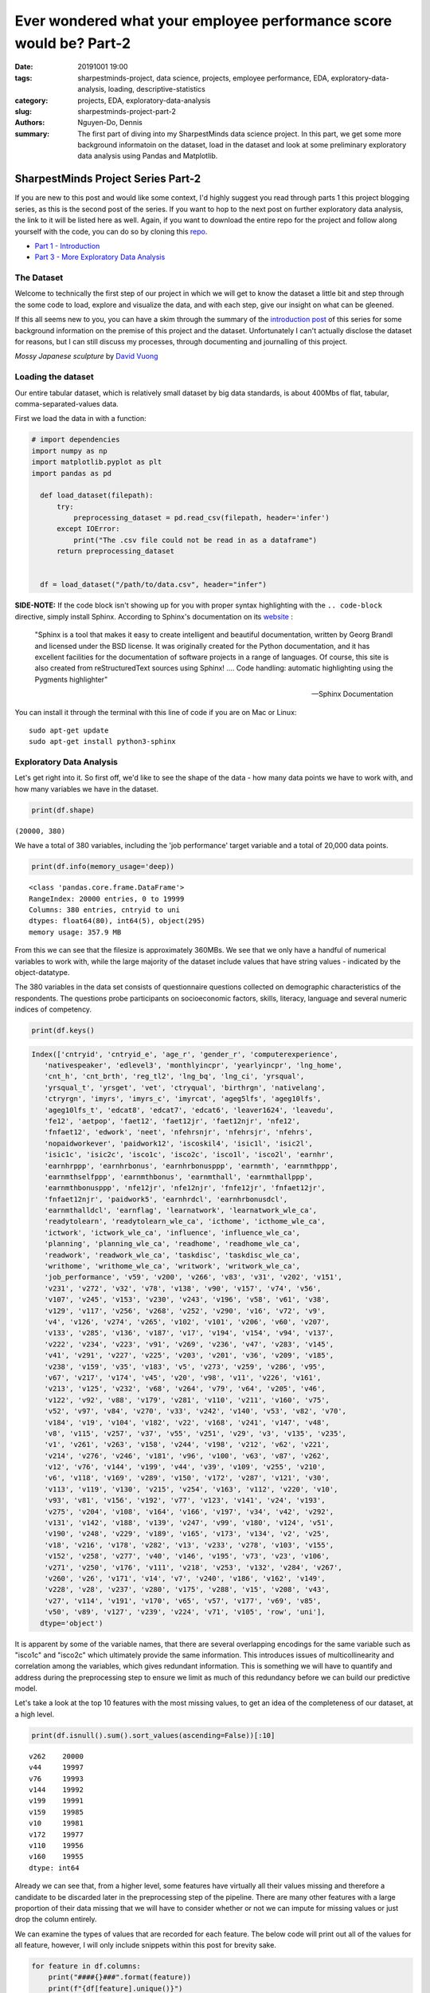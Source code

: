 Ever wondered what your employee performance score would be? Part-2
###################################################################

:date: 20191001 19:00
:tags: sharpestminds-project, data science, projects, employee performance, EDA, exploratory-data-analysis, loading, descriptive-statistics
:category: projects, EDA, exploratory-data-analysis
:slug: sharpestminds-project-part-2
:authors: Nguyen-Do, Dennis ;
:summary: The first part of diving into my SharpestMinds data science project. In this part, we get some more background informatoin on the dataset, load in the dataset and look at some preliminary exploratory data analysis using Pandas and Matplotlib.

***********************************
SharpestMinds Project Series Part-2
***********************************

If you are new to this post and would like some context, I'd highly suggest you read through parts 1 this project blogging series, as this is the second post of the series. If you want to hop to the next post on further exploratory data analysis, the link to it will be listed here as well. Again, if you want to download the entire repo for the project and follow along yourself with the code, you can do so by cloning this `repo <https://github.com/SJHH-Nguyen-D/sharpestminds_project>`_.

* `Part 1 - Introduction <{filename}./sharpestminds-project-part-1.rst>`_
* `Part 3 - More Exploratory Data Analysis <{filename}./sharpestminds-project-part-3.rst>`_

===========
The Dataset
===========

Welcome to technically the first step of our project in which we will get to know the dataset a little bit and step through the some code to load, explore and visualize the data, and with each step, give our insight on what can be gleened.

If this all seems new to you, you can have a skim through the summary of the `introduction post <{filename}./sharpestminds-project-part-1.rst>`_ of this series for some background information on the premise of this project and the dataset. Unfortunately I can't actually disclose the dataset for reasons, but I can still discuss my processes, through documenting and journalling of this project.


.. image:: https://live.staticflickr.com/4258/35262249515_dc9c6165de_c_d.jpg
    :width: 800px
    :height: 640px
    :alt: mossy japanese sculpture
    :align: center

*Mossy Japanese sculpture* by `David Vuong <https://www.flickr.com/photos/dvpho_tos/35262249515>`_


===================
Loading the dataset
===================

Our entire tabular dataset, which is relatively small dataset by big data standards, is about 400Mbs of flat, tabular, comma-separated-values data.

First we load the data in with a function:

.. code-block:: python3

  # import dependencies
  import numpy as np
  import matplotlib.pyplot as plt
  import pandas as pd

    def load_dataset(filepath):
        try:
            preprocessing_dataset = pd.read_csv(filepath, header='infer')
        except IOError:
            print("The .csv file could not be read in as a dataframe")
        return preprocessing_dataset


    df = load_dataset("/path/to/data.csv", header="infer")


**SIDE-NOTE:** If the code block isn't showing up for you with proper syntax highlighting with the ``.. code-block`` directive, simply install Sphinx. According to Sphinx's documentation on its `website <https://www.sphinx-doc.org/en/master/>`_ :

    "Sphinx is a tool that makes it easy to create intelligent and beautiful documentation, written by Georg Brandl and licensed under the BSD license.
    It was originally created for the Python documentation, and it has excellent facilities for the documentation of software projects in a range of languages. Of course, this site is also created from reStructuredText sources using Sphinx! .... Code handling: automatic highlighting using the Pygments highlighter"

    -- Sphinx Documentation


You can install it through the terminal with this line of code if you are on Mac or Linux:

:: 

    sudo apt-get update
    sudo apt-get install python3-sphinx


=========================
Exploratory Data Analysis
=========================

Let's get right into it. So first off, we'd like to see the shape of the data - how many data points we have to work with, and how many variables we have in the dataset.

.. code-block:: python3

    print(df.shape)


``(20000, 380)``

We have a total of 380 variables, including the 'job performance' target variable and a total of 20,000 data points.

.. code-block:: python3

    print(df.info(memory_usage='deep))

::

    <class 'pandas.core.frame.DataFrame'>
    RangeIndex: 20000 entries, 0 to 19999
    Columns: 380 entries, cntryid to uni
    dtypes: float64(80), int64(5), object(295)
    memory usage: 357.9 MB

From this we can see that the filesize is approximately 360MBs. We see that we only have a handful of numerical variables to work with, while the large majority of the dataset include values that have string values - indicated by the object-datatype.

The 380 variables in the data set consists of questionnaire questions collected on demographic characteristics of the respondents. The questions probe participants on socioeconomic factors, skills, literacy, language and several numeric indices of competency.

.. code-block:: python3

    print(df.keys()

.. code-block:: python3

    Index(['cntryid', 'cntryid_e', 'age_r', 'gender_r', 'computerexperience',
       'nativespeaker', 'edlevel3', 'monthlyincpr', 'yearlyincpr', 'lng_home',
       'cnt_h', 'cnt_brth', 'reg_tl2', 'lng_bq', 'lng_ci', 'yrsqual',
       'yrsqual_t', 'yrsget', 'vet', 'ctryqual', 'birthrgn', 'nativelang',
       'ctryrgn', 'imyrs', 'imyrs_c', 'imyrcat', 'ageg5lfs', 'ageg10lfs',
       'ageg10lfs_t', 'edcat8', 'edcat7', 'edcat6', 'leaver1624', 'leavedu',
       'fe12', 'aetpop', 'faet12', 'faet12jr', 'faet12njr', 'nfe12',
       'fnfaet12', 'edwork', 'neet', 'nfehrsnjr', 'nfehrsjr', 'nfehrs',
       'nopaidworkever', 'paidwork12', 'iscoskil4', 'isic1l', 'isic2l',
       'isic1c', 'isic2c', 'isco1c', 'isco2c', 'isco1l', 'isco2l', 'earnhr',
       'earnhrppp', 'earnhrbonus', 'earnhrbonusppp', 'earnmth', 'earnmthppp',
       'earnmthselfppp', 'earnmthbonus', 'earnmthall', 'earnmthallppp',
       'earnmthbonusppp', 'nfe12jr', 'nfe12njr', 'fnfe12jr', 'fnfaet12jr',
       'fnfaet12njr', 'paidwork5', 'earnhrdcl', 'earnhrbonusdcl',
       'earnmthalldcl', 'earnflag', 'learnatwork', 'learnatwork_wle_ca',
       'readytolearn', 'readytolearn_wle_ca', 'icthome', 'icthome_wle_ca',
       'ictwork', 'ictwork_wle_ca', 'influence', 'influence_wle_ca',
       'planning', 'planning_wle_ca', 'readhome', 'readhome_wle_ca',
       'readwork', 'readwork_wle_ca', 'taskdisc', 'taskdisc_wle_ca',
       'writhome', 'writhome_wle_ca', 'writwork', 'writwork_wle_ca',
       'job_performance', 'v59', 'v200', 'v266', 'v83', 'v31', 'v202', 'v151',
       'v231', 'v272', 'v32', 'v78', 'v138', 'v90', 'v157', 'v74', 'v56',
       'v107', 'v245', 'v153', 'v230', 'v243', 'v196', 'v58', 'v61', 'v38',
       'v129', 'v117', 'v256', 'v268', 'v252', 'v290', 'v16', 'v72', 'v9',
       'v4', 'v126', 'v274', 'v265', 'v102', 'v101', 'v206', 'v60', 'v207',
       'v133', 'v285', 'v136', 'v187', 'v17', 'v194', 'v154', 'v94', 'v137',
       'v222', 'v234', 'v223', 'v91', 'v269', 'v236', 'v47', 'v283', 'v145',
       'v41', 'v291', 'v227', 'v225', 'v203', 'v201', 'v36', 'v209', 'v185',
       'v238', 'v159', 'v35', 'v183', 'v5', 'v273', 'v259', 'v286', 'v95',
       'v67', 'v217', 'v174', 'v45', 'v20', 'v98', 'v11', 'v226', 'v161',
       'v213', 'v125', 'v232', 'v68', 'v264', 'v79', 'v64', 'v205', 'v46',
       'v122', 'v92', 'v88', 'v179', 'v281', 'v110', 'v211', 'v160', 'v75',
       'v52', 'v97', 'v84', 'v270', 'v33', 'v242', 'v140', 'v53', 'v82', 'v70',
       'v184', 'v19', 'v104', 'v182', 'v22', 'v168', 'v241', 'v147', 'v48',
       'v8', 'v115', 'v257', 'v37', 'v55', 'v251', 'v29', 'v3', 'v135', 'v235',
       'v1', 'v261', 'v263', 'v158', 'v244', 'v198', 'v212', 'v62', 'v221',
       'v214', 'v276', 'v246', 'v181', 'v96', 'v100', 'v63', 'v87', 'v262',
       'v12', 'v76', 'v144', 'v199', 'v44', 'v39', 'v109', 'v255', 'v210',
       'v6', 'v118', 'v169', 'v289', 'v150', 'v172', 'v287', 'v121', 'v30',
       'v113', 'v119', 'v130', 'v215', 'v254', 'v163', 'v112', 'v220', 'v10',
       'v93', 'v81', 'v156', 'v192', 'v77', 'v123', 'v141', 'v24', 'v193',
       'v275', 'v204', 'v108', 'v164', 'v166', 'v197', 'v34', 'v42', 'v292',
       'v131', 'v142', 'v188', 'v139', 'v247', 'v99', 'v180', 'v124', 'v51',
       'v190', 'v248', 'v229', 'v189', 'v165', 'v173', 'v134', 'v2', 'v25',
       'v18', 'v216', 'v178', 'v282', 'v13', 'v233', 'v278', 'v103', 'v155',
       'v152', 'v258', 'v277', 'v40', 'v146', 'v195', 'v73', 'v23', 'v106',
       'v271', 'v250', 'v176', 'v111', 'v218', 'v253', 'v132', 'v284', 'v267',
       'v260', 'v26', 'v171', 'v14', 'v7', 'v240', 'v186', 'v162', 'v149',
       'v228', 'v28', 'v237', 'v280', 'v175', 'v288', 'v15', 'v208', 'v43',
       'v27', 'v114', 'v191', 'v170', 'v65', 'v57', 'v177', 'v69', 'v85',
       'v50', 'v89', 'v127', 'v239', 'v224', 'v71', 'v105', 'row', 'uni'],
      dtype='object')
      
It is apparent by some of the variable names, that there are several overlapping encodings for the same variable such as "isco1c" and "isco2c" which ultimately provide the same information. This introduces issues of multicollinearity and correlation among the variables, which gives redundant information. This is something we will have to quantify and address during the preprocessing step to ensure we limit as much of this redundancy before we can build our predictive model.

Let's take a look at the top 10 features with the most missing values, to get an idea of the completeness of our dataset, at a high level.

.. code-block:: python3

    print(df.isnull().sum().sort_values(ascending=False))[:10]

::

    v262    20000
    v44     19997
    v76     19993
    v144    19992
    v199    19991
    v159    19985
    v10     19981
    v172    19977
    v110    19956
    v160    19955
    dtype: int64


Already we can see that, from a higher level, some features have virtually all their values missing and therefore a candidate to be discarded later in the preprocessing step of the pipeline. There are many other features with a large proportion of their data missing that we will have to consider whether or not we can impute for missing values or just drop the column entirely.

We can examine the types of values that are recorded for each feature. The below code will print out all of the values for all feature, however, I will only include snippets within this post for brevity sake.


.. code-block:: python3

    for feature in df.columns:
        print("####{}###".format(feature))
        print(f"{df[feature].unique()}")
        print("Number of unique values: {}\n".format(len(df[feature].unique())))


.. code-block:: python3

    ####reg_tl2###
    ['99999' 'UKJ' 'UKI' nan 'RU40' 'SE11' 'KR01' 'IE02' 'SG00' 'PL22' 'UKD'
    'RU28' 'FR71' 'JPH' 'UKH' 'NL3' 'FR10' 'CL09' 'JPD' 'KR03' 'KR05' 'ES12'
    'KR04' 'RU74' 'FR22' 'KR02' 'FR81' 'SI01' 'FR43' 'DK04' 'PL11' 'UKG'
    'UKF' 'ES13' 'BE2' 'RU64' 'SK02' 'PL12' 'RU37' 'IL04' 'UKN' 'ES22' 'FR21'
    'JPG' 'CZ05' 'PL43' 'ES30' 'ES61' 'RU45' 'JPC' 'JPF' 'RU50' 'CL05' 'JPE'
    'UKC' 'EE00' 'CZ08' 'GR3' 'FR51' 'JPJ' 'FR30' 'SK01' 'PL32' 'CL13' 'SE33'
    'ES51' 'FR24' 'ES70' 'RU01' 'FR52' 'RU19' 'NL4' 'RU27' 'KR06' 'JPI'
    'RU54' 'PL63' 'UKE' 'NZ01' 'PL41' 'RU41' 'PL21' 'RU22' 'DK01' 'CZ01'
    'PL61' 'RU39' 'CZ04' 'JPB' 'NL2' 'FR82' 'PL52' 'ES52' 'FR23' 'CZ07'
    'SE22' 'ES21' 'FR61' 'FR62' 'RU65' 'PL51' 'CL08' 'SK03' 'PL33' 'RU08'
    'SE31' 'IL07' 'NZ02' 'IL02' 'PL31' 'RU58' 'PL42' 'ES42' 'GR2' 'ES53'
    'SE12' 'UKK' 'IL05' 'RU56' 'CZ06' 'ES23' 'ES62' 'ES41' 'RU67' 'LT08'
    'CZ03' 'GR1' 'ES24' 'IE01' 'PL34' 'JPA' 'LT04' 'CL14' 'FR42' 'FR53'
    'FR41' 'NL1' 'SE21' 'RU44' 'SI02' 'PL62' 'LT05' 'ES11' 'LT09' 'CZ02'
    'RU15' 'FR83' 'DK02' 'FR25' 'ES43' 'CL02' 'IL01' 'ES63' 'CL06' 'IL06'
    'DK05' 'RU16' 'SK04' 'DK03' 'CL07' 'LT07' 'IL03' 'LT02' 'FR72' 'LT06'
    'SE23' 'CL10' 'CL01' 'LT03' 'GR4' 'LT01' 'LT10' 'FR26' 'KR07' 'FR63'
    'SE32']
    Number of unique values: 176

    ####lng_bq###
    ['eng' 'rus' 'tur' 'swe' 'deu' 'kor' 'ita' 'pol' 'fra' 'jpn' 'nld' 'spa'
    'slv' 'dan' 'slk' 'heb' 'ces' 'est' 'ell' 'fin' 'nor' 'ara' 'cat' 'lit'
    '999' 'glg' 'hun']
    Number of unique values: 27

    ####lng_ci###
    ['eng' 'nor' 'rus' 'tur' 'swe' 'deu' 'kor' 'ita' 'pol' 'fra' 'jpn' 'nld'
    'spa' 'slv' 'dan' 'slk' 'heb' 'ces' 'est' 'ell' 'fin' 'cat' 'ara' 'lit'
    '999' 'glg' 'eus' nan 'hun']
    Number of unique values: 29

    ####yrsqual###
    [12.  15.  16.  18.  11.  14.   nan 19.  17.  22.  13.  20.   8.   9.
    21.  10.   6.   5.  14.5  7.  13.5]
    Number of unique values: 21

    ####yrsqual_t###
    [12.  15.  16.  18.  11.  14.   nan 19.  17.  22.  13.  20.   8.   9.
    21.  10.   6.   5.  14.5  7.  13.5]
    Number of unique values: 21


Here, we see specific values used to encode missing, unavailable, or other values. The common values that are used to encode such meanings are integers/strings of 9995, 9996, 9997, 9998, and 9999. This gives us an idea of how many additional missing values there are in the data set on top of the NaN values detected by the ``.isnull()`` method, and thusly, how to deal with these values as missing values. Again, we will address this later on during the preprocessing step of our pipeline.


Conclusion
----------

In summation, we were able to gleen at a higher level, some of the characteristics of our tabular dataset by loading it into a Pandas dataframe. We say that many of the feautures were predominantly object columns that contained string values, and many of our values for our data set were missing of many of those columns. We also saw the potential for multicollinearity among our 380 features, which introduces the problem of redundancy in our data. This can also be gleened visually from the naming scheme of our feature names. All of this provides us a better idea of some of the problematic issues we have with our data set and how we might address them later down the line. As with most real-world data sets, the majority of the work in a data scientists workflow comes down to preprocessing the data. In our next post, we will continue further with a more indepth exploration with our data using graphic visualizations and statistics. Until next time - ``print("Onward")``.
